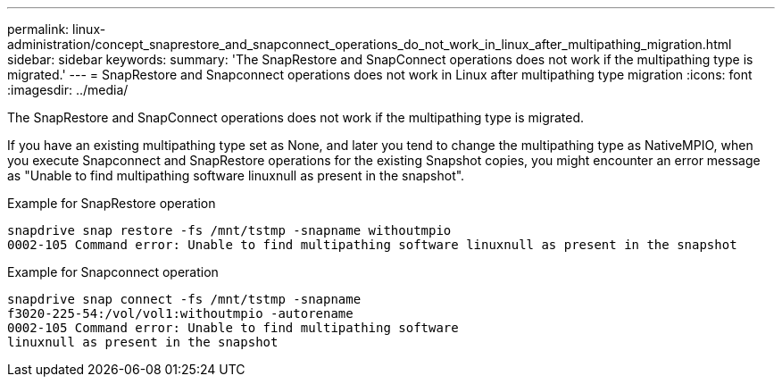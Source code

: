 ---
permalink: linux-administration/concept_snaprestore_and_snapconnect_operations_do_not_work_in_linux_after_multipathing_migration.html
sidebar: sidebar
keywords: 
summary: 'The SnapRestore and SnapConnect operations does not work if the multipathing type is migrated.'
---
= SnapRestore and Snapconnect operations does not work in Linux after multipathing type migration
:icons: font
:imagesdir: ../media/

[.lead]
The SnapRestore and SnapConnect operations does not work if the multipathing type is migrated.

If you have an existing multipathing type set as None, and later you tend to change the multipathing type as NativeMPIO, when you execute Snapconnect and SnapRestore operations for the existing Snapshot copies, you might encounter an error message as "Unable to find multipathing software linuxnull as present in the snapshot".

Example for SnapRestore operation

----
snapdrive snap restore -fs /mnt/tstmp -snapname withoutmpio
0002-105 Command error: Unable to find multipathing software linuxnull as present in the snapshot
----

Example for Snapconnect operation

----
snapdrive snap connect -fs /mnt/tstmp -snapname
f3020-225-54:/vol/vol1:withoutmpio -autorename
0002-105 Command error: Unable to find multipathing software
linuxnull as present in the snapshot
----
